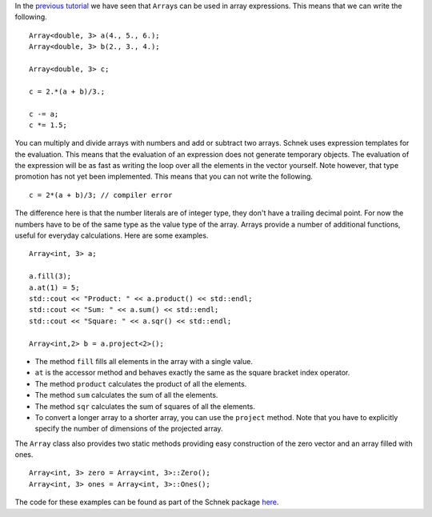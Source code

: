 In the `previous
tutorial <http://www.notjustphysics.com/schnek/schnek-documentation/multi-dimensional-grids/index-types-and-the-array-class/>`__
we have seen that ``Array``\ s can be used in array expressions. This
means that we can write the following.

::

        Array<double, 3> a(4., 5., 6.);
        Array<double, 3> b(2., 3., 4.);

        Array<double, 3> c;

        c = 2.*(a + b)/3.;

        c -= a;
        c *= 1.5;

You can multiply and divide arrays with numbers and add or subtract two
arrays. Schnek uses expression templates for the evaluation. This means
that the evaluation of an expression does not generate temporary
objects. The evaluation of the expression will be as fast as writing the
loop over all the elements in the vector yourself. Note however, that
type promotion has not yet been implemented. This means that you can not
write the following.

::

        c = 2*(a + b)/3; // compiler error

The difference here is that the number literals are of integer type,
they don't have a trailing decimal point. For now the numbers have to be
of the same type as the value type of the array. Arrays provide a number
of additional functions, useful for everyday calculations. Here are some
examples.

::

        Array<int, 3> a;

        a.fill(3);
        a.at(1) = 5;
        std::cout << "Product: " << a.product() << std::endl;
        std::cout << "Sum: " << a.sum() << std::endl;
        std::cout << "Square: " << a.sqr() << std::endl;

        Array<int,2> b = a.project<2>();

-  The method ``fill`` fills all elements in the array with a single
   value.
-  ``at`` is the accessor method and behaves exactly the same as the
   square bracket index operator.
-  The method ``product`` calculates the product of all the elements.
-  The method ``sum`` calculates the sum of all the elements.
-  The method ``sqr`` calculates the sum of squares of all the elements.
-  To convert a longer array to a shorter array, you can use the
   ``project`` method. Note that you have to explicitly specify the
   number of dimensions of the projected array.

The ``Array`` class also provides two static methods providing easy
construction of the zero vector and an array filled with ones.

::

        Array<int, 3> zero = Array<int, 3>::Zero();
        Array<int, 3> ones = Array<int, 3>::Ones();

The code for these examples can be found as part of the Schnek package
`here <https://github.com/holgerschmitz/Schnek/blob/master/examples/example_array_functions.cpp>`__.
